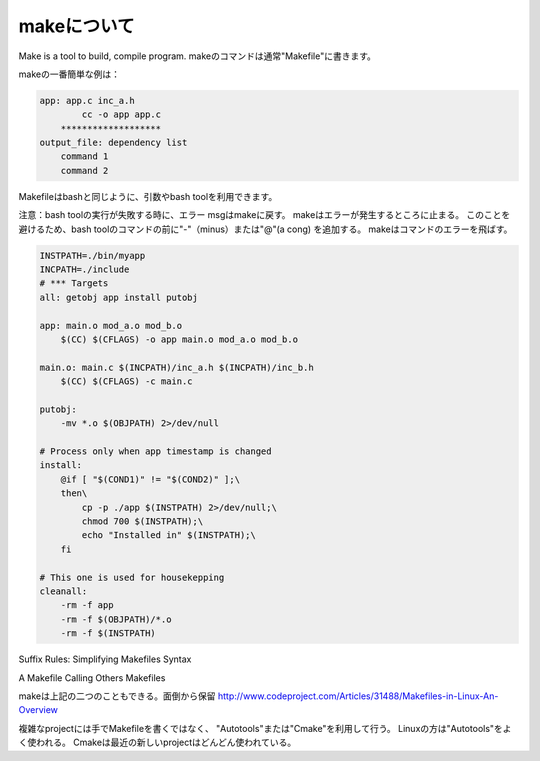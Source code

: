makeについて
================

Make is a tool to build, compile program.
makeのコマンドは通常"Makefile"に書きます。

makeの一番簡単な例は：

.. code-block:: html

    app: app.c inc_a.h
	    cc -o app app.c
	*******************
    output_file: dependency list
        command 1
        command 2

Makefileはbashと同じように、引数やbash toolを利用できます。

注意：bash toolの実行が失敗する時に、エラー msgはmakeに戻す。
makeはエラーが発生するところに止まる。
このことを避けるため、bash toolのコマンドの前に"-"（minus）または"@"(a cong)
を追加する。
makeはコマンドのエラーを飛ばす。

.. code-block:: html

    INSTPATH=./bin/myapp
    INCPATH=./include
    # *** Targets
    all: getobj app install putobj

    app: main.o mod_a.o mod_b.o
        $(CC) $(CFLAGS) -o app main.o mod_a.o mod_b.o

    main.o: main.c $(INCPATH)/inc_a.h $(INCPATH)/inc_b.h
        $(CC) $(CFLAGS) -c main.c

    putobj:
        -mv *.o $(OBJPATH) 2>/dev/null

    # Process only when app timestamp is changed
    install:
        @if [ "$(COND1)" != "$(COND2)" ];\
        then\
            cp -p ./app $(INSTPATH) 2>/dev/null;\
            chmod 700 $(INSTPATH);\
            echo "Installed in" $(INSTPATH);\
        fi

    # This one is used for housekepping
    cleanall:
        -rm -f app
        -rm -f $(OBJPATH)/*.o
        -rm -f $(INSTPATH)

Suffix Rules: Simplifying Makefiles Syntax

A Makefile Calling Others Makefiles

makeは上記の二つのこともできる。面倒から保留
http://www.codeproject.com/Articles/31488/Makefiles-in-Linux-An-Overview

複雑なprojectには手でMakefileを書くではなく、
"Autotools"または"Cmake"を利用して行う。
Linuxの方は"Autotools"をよく使われる。
Cmakeは最近の新しいprojectはどんどん使われている。
